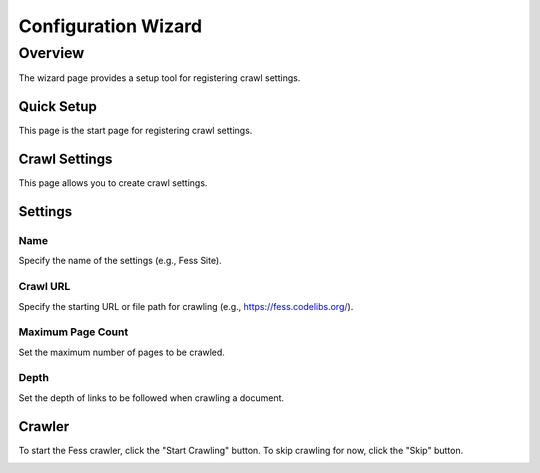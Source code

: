 ==============
Configuration Wizard
==============

Overview
========

The wizard page provides a setup tool for registering crawl settings.

Quick Setup
------------

This page is the start page for registering crawl settings.

|image0|

Crawl Settings
--------------

This page allows you to create crawl settings.

|image1|

Settings
--------

Name
::::

Specify the name of the settings (e.g., Fess Site).

Crawl URL
:::::::::

Specify the starting URL or file path for crawling (e.g., https://fess.codelibs.org/).

Maximum Page Count
::::::::::::::::::

Set the maximum number of pages to be crawled.

Depth
::::

Set the depth of links to be followed when crawling a document.

Crawler
-------

To start the Fess crawler, click the "Start Crawling" button. To skip crawling for now, click the "Skip" button.

|image2|

.. |image0| image:: ../../../resources/images/en/14.7/admin/wizard-1.png
.. |image1| image:: ../../../resources/images/en/14.7/admin/wizard-2.png
.. |image2| image:: ../../../resources/images/en/14.7/admin/wizard-3.png